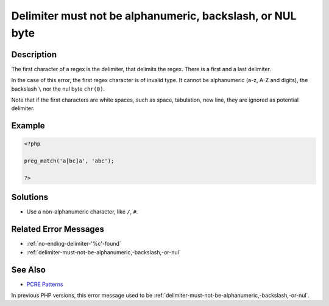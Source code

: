 .. _delimiter-must-not-be-alphanumeric,-backslash,-or-nul-byte:

Delimiter must not be alphanumeric, backslash, or NUL byte
----------------------------------------------------------
 
.. meta::
	:description:
		Delimiter must not be alphanumeric, backslash, or NUL byte: The first character of a regex is the delimiter, that delimits the regex.
	:og:image: https://php-changed-behaviors.readthedocs.io/en/latest/_static/logo.png
	:og:type: article
	:og:title: Delimiter must not be alphanumeric, backslash, or NUL byte
	:og:description: The first character of a regex is the delimiter, that delimits the regex
	:og:url: https://php-errors.readthedocs.io/en/latest/messages/delimiter-must-not-be-alphanumeric%2C-backslash%2C-or-nul-byte.html
	:og:locale: en
	:twitter:card: summary_large_image
	:twitter:site: @exakat
	:twitter:title: Delimiter must not be alphanumeric, backslash, or NUL byte
	:twitter:description: Delimiter must not be alphanumeric, backslash, or NUL byte: The first character of a regex is the delimiter, that delimits the regex
	:twitter:creator: @exakat
	:twitter:image:src: https://php-changed-behaviors.readthedocs.io/en/latest/_static/logo.png

.. raw:: html

	<script type="application/ld+json">{"@context":"https:\/\/schema.org","@graph":[{"@type":"WebPage","@id":"https:\/\/php-errors.readthedocs.io\/en\/latest\/tips\/delimiter-must-not-be-alphanumeric,-backslash,-or-nul-byte.html","url":"https:\/\/php-errors.readthedocs.io\/en\/latest\/tips\/delimiter-must-not-be-alphanumeric,-backslash,-or-nul-byte.html","name":"Delimiter must not be alphanumeric, backslash, or NUL byte","isPartOf":{"@id":"https:\/\/www.exakat.io\/"},"datePublished":"Tue, 04 Feb 2025 17:43:57 +0000","dateModified":"Tue, 04 Feb 2025 17:43:57 +0000","description":"The first character of a regex is the delimiter, that delimits the regex","inLanguage":"en-US","potentialAction":[{"@type":"ReadAction","target":["https:\/\/php-tips.readthedocs.io\/en\/latest\/tips\/delimiter-must-not-be-alphanumeric,-backslash,-or-nul-byte.html"]}]},{"@type":"WebSite","@id":"https:\/\/www.exakat.io\/","url":"https:\/\/www.exakat.io\/","name":"Exakat","description":"Smart PHP static analysis","inLanguage":"en-US"}]}</script>

Description
___________
 
The first character of a regex is the delimiter, that delimits the regex. There is a first and a last delimiter. 

In the case of this error, the first regex character is of invalid type. It cannot be alphanumeric (a-z, A-Z and digits), the backslash ``\`` nor the nul byte ``chr(0)``. 

Note that if the first characters are white spaces, such as space, tabulation, new line, they are ignored as potential delimiter.

Example
_______

.. code-block:: php

   <?php
   
   preg_match('a[bc]a', 'abc');
   
   ?>

Solutions
_________

+ Use a non-alphanumeric character, like ``/``, ``#``.

Related Error Messages
______________________

+ :ref:`no-ending-delimiter-'%c'-found`
+ :ref:`delimiter-must-not-be-alphanumeric,-backslash,-or-nul`

See Also
________

+ `PCRE Patterns <https://www.php.net/manual/en/pcre.pattern.php>`_


In previous PHP versions, this error message used to be :ref:`delimiter-must-not-be-alphanumeric,-backslash,-or-nul`.
